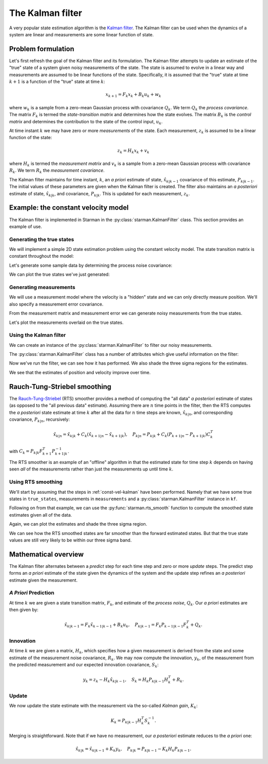 .. default-role:: math

The Kalman filter
=================

A very popular state estimation algorithm is the `Kalman filter
<https://en.wikipedia.org/wiki/Kalman_filter>`_. The Kalman filter can be used
when the dynamics of a system are linear and measurements are some linear
function of state.

Problem formulation
-------------------

Let's first refresh the goal of the Kalman filter and its formulation. The
Kalman filter attempts to update an estimate of the "true" state of a system
given noisy measurements of the state. The state is assumed to evolve in a
linear way and measurements are assumed to be linear functions of the state.
Specifically, it is assumed that the "true" state at time `k+1` is a function of
the "true" state at time `k`:

.. math::

    x_{k+1} = F_k x_k + B_k u_k + w_k

where `w_k` is a sample from a zero-mean Gaussian process with covariance `Q_k`.
We term `Q_k` the *process covariance*.  The matrix `F_k` is termed the
*state-transition matrix* and determines how the state evolves. The matrix `B_k`
is the *control matrix* and determines the contribution to the state of the
control input, `u_k`.

At time instant `k` we may have zero or more *measurements* of the state. Each
measurement, `z_k` is assumed to be a linear function of the state:

.. math::

    z_k = H_k x_k + v_k

where `H_k` is termed the *measurement matrix* and `v_k` is a sample from a
zero-mean Gaussian process with covariance `R_k`. We term `R_k` the *measurement
covariance*.

The Kalman filter maintains for time instant, `k`, an *a priori* estimate of
state, `\hat{x}_{k|k-1}` covariance of this estimate, `P_{k|k-1}`. The initial
values of these parameters are given when the Kalman filter is created. The
filter also maintains an *a posteriori* estimate of state, `\hat{x}_{k|k}`, and
covariance, `P_{k|k}`. This is updated for each measurement, `z_k`.

.. _const-vel-kalman:

Example: the constant velocity model
------------------------------------

The Kalman filter is implemented in Starman in the
:py:class:`starman.KalmanFilter` class. This section provides an example of use.

Generating the true states
``````````````````````````

We will implement a simple 2D state estimation problem using the constant
velocity model. The state transition matrix is constant throughout the model:

.. plot:: plotutils.py
    :context:
    :include-source: false

.. plot::
    :context:

    # Import numpy and matplotlib functions into global namespace
    from matplotlib.pylab import *

    # Our state is x-position, y-position, x-velocity and y-velocity.
    # The state evolves by adding the corresponding velocities to the
    # x- and y-positions.
    F = array([
        [1, 0, 1, 0], # x <- x + vx
        [0, 1, 0, 1], # y <- y + vy
        [0, 0, 1, 0], # vx is constant
        [0, 0, 0, 1], # vy is constant
    ])

    # Specify the length of the state vector
    STATE_DIM = F.shape[0]

.. plot::
    :context:
    :include-source: false

    # Make sure we use a known seed for consistent results
    np.random.seed(0x12345678)

    # Set default figure size
    rcParams['figure.figsize'] = (10, 7)

Let's generate some sample data by determining the process noise covariance:

.. plot::
    :context:

    # Specify the process noise covariance
    Q = diag([1e-2, 1e-2, 1e-1, 1e-1]) ** 2

    # How many states should we generate?
    N = 100

    # Generate some "true" states
    from starman.linearsystem import generate_states
    true_states = generate_states(N, process_matrix=F, process_covariance=Q)
    assert true_states.shape == (N, STATE_DIM)

We can plot the true states we've just generated:

.. plot::
    :context:
    :include-source: false

    import matplotlib.gridspec as gridspec

    # Convenience function to set up our plotting axes
    def create_axes():
        gs = gridspec.GridSpec(2, 2)
        ax_x = subplot(gs[0, 0])
        ax_y = subplot(gs[0, 1], sharey=ax_x)
        ax_vx = subplot(gs[1, 0], sharex=ax_x)
        ax_vy = subplot(gs[1, 1], sharex=ax_y, sharey=ax_vx)

        ax_x.set_xlabel("Time step")
        ax_x.set_ylabel("X co-ordinate")
        ax_x.grid(True)
        ax_y.set_xlabel("Time step")
        ax_y.set_ylabel("Y co-ordinate")
        ax_y.grid(True)
        ax_vx.set_ylabel("X velocity")
        ax_vx.set_xlabel("Time step")
        ax_vx.grid(True)
        ax_vy.set_ylabel("Y velocity")
        ax_vy.set_xlabel("Time step")
        ax_vy.grid(True)

        return ax_x, ax_y, ax_vx, ax_vy

.. plot::
    :context:
    :include-source: false

    ax_x, ax_y, ax_vx, ax_vy = create_axes()
    tight_layout()

    sca(ax_x); plot(true_states[:, 0])
    sca(ax_y); plot(true_states[:, 1])
    sca(ax_vx); plot(true_states[:, 2])
    sca(ax_vy); plot(true_states[:, 3])

.. plot::
    :context:
    :include-source: false

    close()

Generating measurements
```````````````````````

We will use a measurement model where the velocity is a "hidden" state and we
can only directly measure position. We'll also specify a measurement error
covariance.

.. plot::
    :context:

    # We only measure position
    H = array([
        [1, 0, 0, 0],
        [0, 1, 0, 0],
    ])

    # And we measure with some error. Note that we have difference
    # variances for x and y.
    R = diag([1.0, 2.0]) ** 2

    # Specify the measurement vector length
    MEAS_DIM = H.shape[0]

From the measurement matrix and measurement error we can generate noisy
measurements from the true states.

.. plot::
    :context:

    # Measure the states
    from starman.linearsystem import measure_states
    measurements = measure_states(true_states, measurement_matrix=H,
                                  measurement_covariance=R)

Let's plot the measurements overlaid on the true states.

.. plot::
    :context:
    :include-source: false

    ax1 = subplot(2, 1, 1)
    plot(true_states[:, 0], label="True")
    plot(measurements[:, 0], 'rx:', label="Measured", alpha=0.5)
    setp(ax1.get_xticklabels(), visible=False)
    ylabel('X position'); grid(True); legend(loc="best")
    title('Measurements of true state')

    subplot(2, 1, 2, sharex=ax1)
    plot(true_states[:, 1])
    plot(measurements[:, 1], 'rx:', alpha=0.5)
    ylabel('Y position'); grid(True); xlabel('Time step')

    tight_layout()

.. plot::
    :include-source: false
    :context:

    close()

Using the Kalman filter
```````````````````````

We can create an instance of the :py:class:`starman.KalmanFilter` to filter our
noisy measurements.

.. plot::
    :context:

    from starman import KalmanFilter, MultivariateNormal

    # Create a kalman filter with constant process matrix and covariances.
    kf = KalmanFilter(state_length=STATE_DIM,
                      process_matrix=F, process_covariance=Q)

    # For each time step
    for k, z in enumerate(measurements):
        # Predict state for this timestep
        kf.predict()

        # Update filter with measurement
        kf.update(measurement=MultivariateNormal(mean=z, cov=R),
                  measurement_matrix=H)

The :py:class:`starman.KalmanFilter` class has a number of attributes which
give useful information on the filter:

.. plot::
    :context:

    # Check that filter length is as expected
    assert kf.state_count == N

    # Check that the filter state dimension is as expected
    assert kf.state_length == STATE_DIM

Now we've run the filter, we can see how it has performed. We also shade the
three sigma regions for the estimates.

.. plot::
    :context:
    :include-source: false

    # Stack all the estimate means from the filter into an NxSTATE_DIM array
    estimates = vstack([d.mean for d in kf.posterior_state_estimates])
    assert estimates.shape == (N, STATE_DIM)

    # Stack all the estimate covariances into an NxSTATE_DIMxSTATE_DIM array.
    estimate_covs = vstack(d.cov[newaxis, ...] for d in kf.posterior_state_estimates)
    assert estimate_covs.shape == (N, STATE_DIM, STATE_DIM)

    # Get array of timesteps
    ks = np.arange(estimates.shape[0])

    ax_x, ax_y, ax_vx, ax_vy = create_axes()
    tight_layout()

    sca(ax_x)
    plot(true_states[:, 0], 'b', label="True")
    plot(measurements[:, 0], 'rx:', label="Measured", alpha=0.5)
    plot(estimates[:, 0], 'g', label="Estimated")
    gca().autoscale(False)
    plot_vars(ks, estimates[:, 0], estimate_covs[:, 0, 0],
              color='g', alpha=0.25, zorder=-1)
    legend(loc="best")

    sca(ax_y)
    plot(true_states[:, 1], 'b', label="True")
    plot(measurements[:, 1], 'rx:', label="Measured", alpha=0.5)
    plot(estimates[:, 1], 'g', label="Estimated")
    gca().autoscale(False)
    plot_vars(ks, estimates[:, 1], estimate_covs[:, 1, 1],
              color='g', alpha=0.25, zorder=-1)

    sca(ax_vx)
    plot(true_states[:, 2], 'b', label="True")
    plot(estimates[:, 2], 'g', label="Estimated")

    sca(ax_vy)
    plot(true_states[:, 3], 'b', label="True")
    plot(estimates[:, 3], 'g', label="Estimated")

    ax_vy.autoscale(False)
    sca(ax_vy)
    plot_vars(ks, estimates[:, 3], estimate_covs[:, 3, 3],
              color='g', alpha=0.25, zorder=-1)

    ax_vx.autoscale(False)
    sca(ax_vx)
    plot_vars(ks, estimates[:, 2], estimate_covs[:, 2, 2],
              color='g', alpha=0.25, zorder=-1)

.. plot::
    :include-source: false
    :context:

    close()

We see that the estimates of position and velocity improve over time.

Rauch-Tung-Striebel smoothing
-----------------------------

The `Rauch-Tung-Striebel
<https://en.wikipedia.org/wiki/Kalman_filter#Rauch.E2.80.93Tung.E2.80.93Striebel>`_
(RTS) smoother provides a method of computing the "all data" *a posteriori*
estimate of states (as opposed to the "all previous data" estimate). Assuming
there are `n` time points in the filter, then the RTS computes the *a
posteriori* state estimate at time `k` after all the data for `n` time steps are
known, `\hat{x}_{k|n}`, and corresponding covariance, `P_{k|n}`, recursively:

.. math::

    \hat{x}_{k|n} = \hat{x}_{k|k} + C_k ( \hat{x}_{k+1|n} - \hat{x}_{k+1|k} ),
    \quad P_{k|n} = P_{k|k} + C_k ( P_{k+1|n} - P_{k+1|k} ) C_k^T

with `C_k = P_{k|k} F^T_{k+1} P_{k+1|k}^{-1}`.

The RTS smoother is an example of an "offline" algorithm in that the estimated
state for time step `k` depends on having seen *all* of the measurements rather
than just the measurements up until time `k`.

Using RTS smoothing
```````````````````

We'll start by assuming that the steps in :ref:`const-vel-kalman` have been
performed. Namely that we have some true states in ``true_states``, measurements
in ``measurements`` and a :py:class:`starman.KalmanFilter` instance in ``kf``.

Following on from that example, we can use the :py:func:`starman.rts_smooth`
function to compute the smoothed state estimates given all of the data.

.. plot::
    :context:

    from starman import rts_smooth

    # Compute the smoothed states given all of the data
    rts_estimates = rts_smooth(kf)

Again, we can plot the estimates and shade the three sigma region.

.. plot::
    :context:
    :include-source: false

    rts_states = vstack(d.mean for d in rts_estimates)
    rts_covs = vstack(d.cov[newaxis, ...] for d in rts_estimates)
    assert rts_states.shape == (N, STATE_DIM)
    assert rts_covs.shape == (N, STATE_DIM, STATE_DIM)

    # Plot the result
    ax_x, ax_y, ax_vx, ax_vy = create_axes()
    tight_layout()

    sca(ax_x)
    plot(true_states[:, 0], 'b', label="True")
    plot(measurements[:, 0], 'rx:', label="Measured", alpha=0.5)
    plot(estimates[:, 0], 'g', label="Kalman")
    plot(rts_states[:, 0], 'm', label="RTS")
    gca().autoscale(False)
    plot_vars(ks, rts_states[:, 0], rts_covs[:, 0, 0],
              color='m', alpha=0.25, zorder=-1)
    legend(loc="best")

    sca(ax_y)
    plot(true_states[:, 1], 'b', label="True")
    plot(measurements[:, 1], 'rx:', label="Measured", alpha=0.5)
    plot(estimates[:, 1], 'g', label="Estimated")
    plot(rts_states[:, 1], 'm', label="Estimated")
    gca().autoscale(False)
    plot_vars(ks, rts_states[:, 1], rts_covs[:, 1, 1],
              color='m', alpha=0.25, zorder=-1)

    sca(ax_vx)
    plot(true_states[:, 2], 'b', label="True")
    plot(estimates[:, 2], 'g', label="Estimated")
    plot(rts_states[:, 2], 'm', label="RTS")
    gca().autoscale(False)
    plot_vars(ks, rts_states[:, 2], rts_covs[:, 2, 2],
              color='m', alpha=0.25, zorder=-1)

    sca(ax_vy)
    plot(true_states[:, 3], 'b', label="True")
    plot(estimates[:, 3], 'g', label="Estimated")
    plot(rts_states[:, 3], 'm', label="RTS")
    gca().autoscale(False)
    plot_vars(ks, rts_states[:, 3], rts_covs[:, 3, 3],
              color='m', alpha=0.25, zorder=-1)

.. plot::
    :include-source: false
    :context:

    close()

We can see how the RTS smoothed states are far smoother than the forward
estimated states. But that the true state values are still very likely to be
within our three sigma band.

Mathematical overview
---------------------

The Kalman filter alternates between a *predict* step for each time step and
zero or more *update* steps. The predict step forms an *a priori* estimate of
the state given the dynamics of the system and the update step refines an *a
posteriori* estimate given the measurement.

*A Priori* Prediction
`````````````````````

At time `k` we are given a state transition matrix, `F_k`, and estimate of the
*process noise*, `Q_k`. Our *a priori* estimates are then given by:

.. math::
    \hat{x}_{k|k-1} = F_k \hat{x}_{k-1|k-1} + B_k u_k,
    \quad
    P_{k|k-1} = F_k P_{k-1|k-1} F_k^T + Q_k.

Innovation
``````````

At time `k` we are given a matrix, `H_k`, which specifies how a given
measurement is derived from the state and some estimate of the measurement noise
covariance, `R_k`.  We may now compute the innovation, `y_k`, of the measurement
from the predicted measurement and our expected innovation covariance, `S_k`:

.. math::

    y_k = z_k - H_k \hat{x}_{k|k-1}, \quad S_k = H_k P_{k|k-1} H_k^T + R_k.

Update
``````

We now update the state estimate with the measurement via the so-called *Kalman
gain*, `K_k`:

.. math::

    K_k = P_{k|k-1} H_k^T S_k^{-1}.

Merging is straightforward. Note that if we have no measurement, our *a
posteriori* estimate reduces to the *a priori* one:

.. math::

    \hat{x}_{k|k} = \hat{x}_{k|k-1} + K_k y_k, \quad P_{k|k} = P_{k|k-1} - K_k
    H_k P_{k|k-1}.
